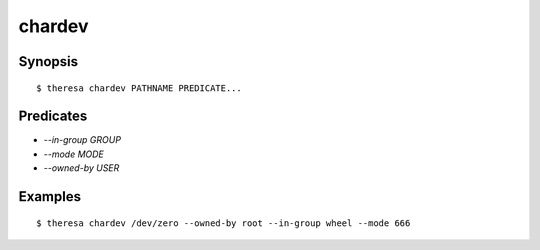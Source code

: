 chardev
=======

Synopsis
********

::

  $ theresa chardev PATHNAME PREDICATE...


Predicates
**********

* `--in-group GROUP`
* `--mode MODE`
* `--owned-by USER`


Examples
********

::

  $ theresa chardev /dev/zero --owned-by root --in-group wheel --mode 666
